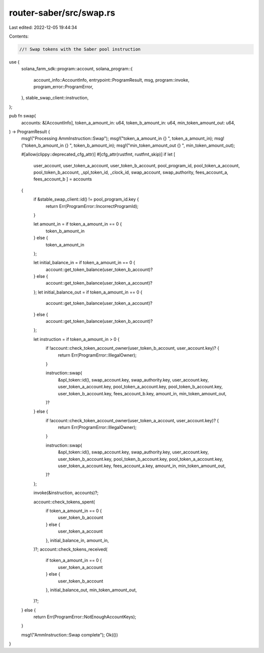router-saber/src/swap.rs
========================

Last edited: 2022-12-05 19:44:34

Contents:

.. code-block:: rs

    //! Swap tokens with the Saber pool instruction

use {
    solana_farm_sdk::program::account,
    solana_program::{
        account_info::AccountInfo, entrypoint::ProgramResult, msg, program::invoke,
        program_error::ProgramError,
    },
    stable_swap_client::instruction,
};

pub fn swap(
    accounts: &[AccountInfo],
    token_a_amount_in: u64,
    token_b_amount_in: u64,
    min_token_amount_out: u64,
) -> ProgramResult {
    msg!("Processing AmmInstruction::Swap");
    msg!("token_a_amount_in {} ", token_a_amount_in);
    msg!("token_b_amount_in {} ", token_b_amount_in);
    msg!("min_token_amount_out {} ", min_token_amount_out);

    #[allow(clippy::deprecated_cfg_attr)]
    #[cfg_attr(rustfmt, rustfmt_skip)]
    if let [
        user_account,
        user_token_a_account,
        user_token_b_account,
        pool_program_id,
        pool_token_a_account,
        pool_token_b_account,
        _spl_token_id,
        _clock_id,
        swap_account,
        swap_authority,
        fees_account_a,
        fees_account_b
        ] = accounts
    {
        if &stable_swap_client::id() != pool_program_id.key {
            return Err(ProgramError::IncorrectProgramId);
        }

        let amount_in = if token_a_amount_in == 0 {
            token_b_amount_in
        } else {
            token_a_amount_in
        };

        let initial_balance_in = if token_a_amount_in == 0 {
            account::get_token_balance(user_token_b_account)?
        } else {
            account::get_token_balance(user_token_a_account)?
        };
        let initial_balance_out = if token_a_amount_in == 0 {
            account::get_token_balance(user_token_a_account)?
        } else {
            account::get_token_balance(user_token_b_account)?
        };

        let instruction = if token_a_amount_in > 0 {
            if !account::check_token_account_owner(user_token_b_account, user_account.key)? {
                return Err(ProgramError::IllegalOwner);
            }

            instruction::swap(
                &spl_token::id(),
                swap_account.key,
                swap_authority.key,
                user_account.key,
                user_token_a_account.key,
                pool_token_a_account.key,
                pool_token_b_account.key,
                user_token_b_account.key,
                fees_account_b.key,
                amount_in,
                min_token_amount_out,
            )?
        } else {
            if !account::check_token_account_owner(user_token_a_account, user_account.key)? {
                return Err(ProgramError::IllegalOwner);
            }
            
            instruction::swap(
                &spl_token::id(),
                swap_account.key,
                swap_authority.key,
                user_account.key,
                user_token_b_account.key,
                pool_token_b_account.key,
                pool_token_a_account.key,
                user_token_a_account.key,
                fees_account_a.key,
                amount_in,
                min_token_amount_out,
            )?
        };

        invoke(&instruction, accounts)?;

        account::check_tokens_spent(
            if token_a_amount_in == 0 {
                user_token_b_account
            } else {
                user_token_a_account
            },
            initial_balance_in,
            amount_in,
        )?;
        account::check_tokens_received(
            if token_a_amount_in == 0 {
                user_token_a_account
            } else {
                user_token_b_account
            },
            initial_balance_out,
            min_token_amount_out,
        )?;
    } else {
        return Err(ProgramError::NotEnoughAccountKeys);
    }

    msg!("AmmInstruction::Swap complete");
    Ok(())
}


